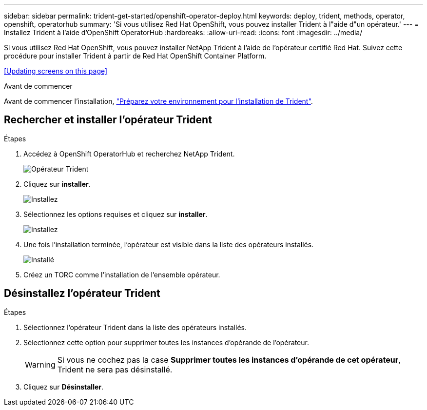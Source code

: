 ---
sidebar: sidebar 
permalink: trident-get-started/openshift-operator-deploy.html 
keywords: deploy, trident, methods, operator, openshift, operatorhub 
summary: 'Si vous utilisez Red Hat OpenShift, vous pouvez installer Trident à l"aide d"un opérateur.' 
---
= Installez Trident à l'aide d'OpenShift OperatorHub
:hardbreaks:
:allow-uri-read: 
:icons: font
:imagesdir: ../media/


[role="lead"]
Si vous utilisez Red Hat OpenShift, vous pouvez installer NetApp Trident à l'aide de l'opérateur certifié Red Hat. Suivez cette procédure pour installer Trident à partir de Red Hat OpenShift Container Platform.

<<Updating screens on this page>>

.Avant de commencer
Avant de commencer l'installation, link:../trident-get-started/requirements.html["Préparez votre environnement pour l'installation de Trident"].



== Rechercher et installer l'opérateur Trident

.Étapes
. Accédez à OpenShift OperatorHub et recherchez NetApp Trident.
+
image::../media/openshift-operator-01.png[Opérateur Trident]

. Cliquez sur *installer*.
+
image::../media/openshift-operator-02.png[Installez]

. Sélectionnez les options requises et cliquez sur *installer*.
+
image::../media/openshift-operator-03.png[Installez]

. Une fois l'installation terminée, l'opérateur est visible dans la liste des opérateurs installés.
+
image::../media/openshift-operator-04.png[Installé]

. Créez un TORC comme l'installation de l'ensemble opérateur.




== Désinstallez l'opérateur Trident

.Étapes
. Sélectionnez l'opérateur Trident dans la liste des opérateurs installés.
. Sélectionnez cette option pour supprimer toutes les instances d'opérande de l'opérateur.
+

WARNING: Si vous ne cochez pas la case *Supprimer toutes les instances d'opérande de cet opérateur*, Trident ne sera pas désinstallé.

. Cliquez sur *Désinstaller*.

